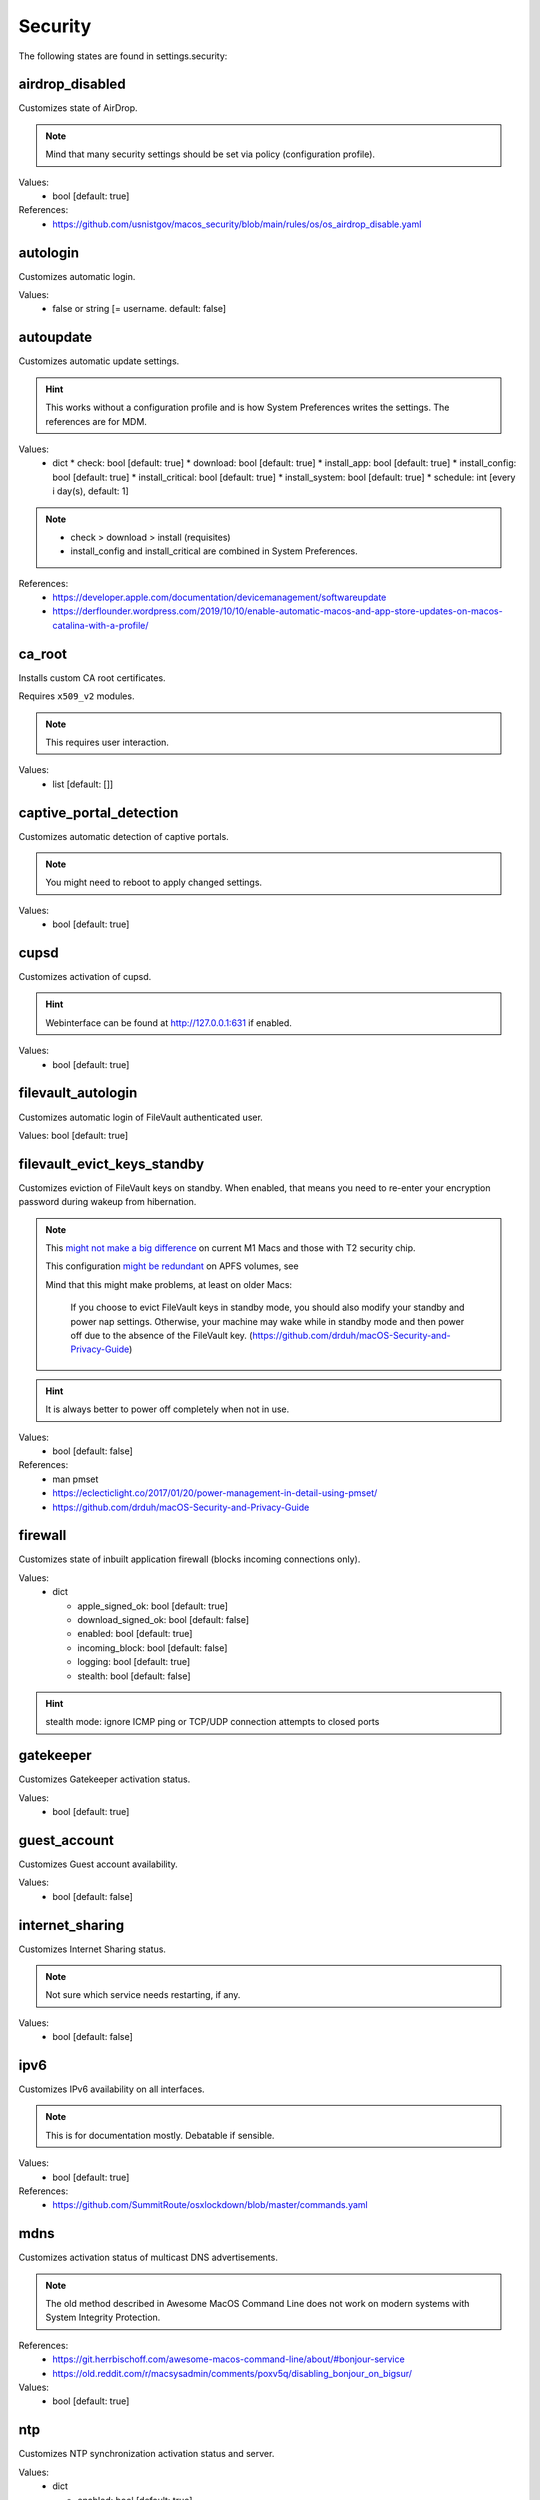 Security
========

The following states are found in settings.security:


airdrop_disabled
----------------
Customizes state of AirDrop.

.. note::

    Mind that many security settings should be set via policy (configuration profile).

Values:
    - bool [default: true]

References:
    * https://github.com/usnistgov/macos_security/blob/main/rules/os/os_airdrop_disable.yaml


autologin
---------
Customizes automatic login.

Values:
    - false or string [= username. default: false]


autoupdate
----------
Customizes automatic update settings.

.. hint::

    This works without a configuration profile and is how System Preferences
    writes the settings. The references are for MDM.

Values:
    - dict
      * check: bool [default: true]
      * download: bool [default: true]
      * install_app: bool [default: true]
      * install_config: bool [default: true]
      * install_critical: bool [default: true]
      * install_system: bool [default: true]
      * schedule: int [every i day(s), default: 1]

.. note::

    * check > download > install (requisites)
    * install_config and install_critical are combined in System Preferences.

References:
    * https://developer.apple.com/documentation/devicemanagement/softwareupdate
    * https://derflounder.wordpress.com/2019/10/10/enable-automatic-macos-and-app-store-updates-on-macos-catalina-with-a-profile/


ca_root
-------
Installs custom CA root certificates.

Requires ``x509_v2`` modules.

.. note::

    This requires user interaction.

Values:
    - list [default: []]


captive_portal_detection
------------------------
Customizes automatic detection of captive portals.

.. note::

    You might need to reboot to apply changed settings.

Values:
    - bool [default: true]


cupsd
-----
Customizes activation of cupsd.

.. hint::

    Webinterface can be found at http://127.0.0.1:631 if enabled.

Values:
    - bool [default: true]


filevault_autologin
-------------------
Customizes automatic login of FileVault authenticated user.

Values: bool [default: true]


filevault_evict_keys_standby
----------------------------
Customizes eviction of FileVault keys on standby. When enabled,
that means you need to re-enter your encryption password during wakeup
from hibernation.

.. note::

    This `might not make a big difference <https://discussions.apple.com/thread/253568420>`_ on current M1 Macs and those with
    T2 security chip.

    This configuration `might be redundant <https://github.com/drduh/macOS-Security-and-Privacy-Guide/issues/283>`_ on APFS volumes, see

    Mind that this might make problems, at least on older Macs:

          If you choose to evict FileVault keys in standby mode, you should also modify
          your standby and power nap settings. Otherwise, your machine may wake while in
          standby mode and then power off due to the absence of the FileVault key.
          (https://github.com/drduh/macOS-Security-and-Privacy-Guide)

.. hint::
    It is always better to power off completely when not in use.

Values:
    - bool [default: false]

References:
    * man pmset
    * https://eclecticlight.co/2017/01/20/power-management-in-detail-using-pmset/
    * https://github.com/drduh/macOS-Security-and-Privacy-Guide


firewall
--------
Customizes state of inbuilt application firewall (blocks incoming connections only).

Values:
    - dict

      * apple_signed_ok: bool [default: true]
      * download_signed_ok: bool [default: false]
      * enabled: bool [default: true]
      * incoming_block: bool [default: false]
      * logging: bool [default: true]
      * stealth: bool [default: false]

.. hint::

    stealth mode: ignore ICMP ping or TCP/UDP connection attempts to closed ports


gatekeeper
----------
Customizes Gatekeeper activation status.

Values:
    - bool [default: true]


guest_account
-------------
Customizes Guest account availability.

Values:
    - bool [default: false]


internet_sharing
----------------
Customizes Internet Sharing status.

.. note::

    Not sure which service needs restarting, if any.

Values:
    - bool [default: false]


ipv6
----
Customizes IPv6 availability on all interfaces.

.. note::

    This is for documentation mostly. Debatable if sensible.

Values:
    - bool [default: true]

References:
    * https://github.com/SummitRoute/osxlockdown/blob/master/commands.yaml


mdns
----
Customizes activation status of multicast DNS advertisements.

.. note::

    The old method described in Awesome MacOS Command Line does not
    work on modern systems with System Integrity Protection.

References:
    * https://git.herrbischoff.com/awesome-macos-command-line/about/#bonjour-service
    * https://old.reddit.com/r/macsysadmin/comments/poxv5q/disabling_bonjour_on_bigsur/

Values:
    - bool [default: true]


ntp
---
Customizes NTP synchronization activation status and server.

Values:
    - dict

      * enabled: bool [default: true]
      * server: string [default: time.apple.com]


password_hint_after
-------------------
Customizes display of password hint (number of tries).

Values:
    - int [0 to disable, default 3?]


printer_sharing
---------------
Customizes state of printer sharing.

Values:
    - bool [default: false]


quarantine_logs
---------------
Customizes keeping of Quarantine logs.

.. hint::

    It's a bit surprising the logs are never cleared.

    See for yourself:

    .. code-block:: bash

      echo 'SELECT datetime(LSQuarantineTimeStamp + 978307200, "unixepoch") as LSQuarantineTimeStamp, ' \
        'LSQuarantineAgentName, LSQuarantineOriginURLString, LSQuarantineDataURLString from LSQuarantineEvent;' | \
        sqlite3 /Users/$USER/Library/Preferences/com.apple.LaunchServices.QuarantineEventsV2

Values:
    - dict

      * clear: bool [default: false]
      * enabled: bool [default: true]


remote_apple_events
-------------------
Customizes activation state of Remote Apple Events.

Values:
    - bool [default: false]


remote_desktop_disabled
-----------------------
Allows to **disable** Remote Desktop services.

.. note::

    Enabling this might not work on MacOS Monterey 12.1 (from CLI) anyways.
    Disabling should work (from CLI).

Values:
    - bool [default: true]

References:
    * https://support.apple.com/guide/remote-desktop/enable-remote-management-apd8b1c65bd/mac
    * https://support.apple.com/en-us/HT209161


remote_login
------------
Customizes activation state of Remote Login (SSH server).

.. note::

    This used to be settable with systemsetup -setremotelogin,
    but that requires Full Disk Access now. Currently, a workaround
    is to manually load/unload the plist with launchctl.

Values:
    - bool [default: false]

References:
    * https://www.alansiu.net/2020/09/02/scripting-ssh-off-on-without-needing-a-pppc-tcc-profile/


require_admin_for_system_settings
---------------------------------
Customizes the requirement to authenticate as an admin to change
system-wide settings.

Values:
    - bool [default: true]

References:
    * https://github.com/SummitRoute/osxlockdown/blob/master/commands.yaml


root_disabled_check
-------------------
Checks if the root user is disabled.

.. hint::

    As an administrator, you can run `/usr/sbin/dsenableroot` to enable
    and `/usr/sbin/dsenableroot -d` to disable. The process is interactive.

Values:
    - bool [default: false]

References:
    * https://unix.stackexchange.com/questions/232491/how-to-test-if-root-user-is-enabled-in-mac


smartcard-only-auth
-------------------
Customizes state of forced smart card authentication.

.. note::

    You might need to reboot to apply changed settings. macOS 10.13.2 or later.

Values:
    - bool [default: false]

References;
    * https://support.apple.com/guide/deployment/configure-macos-smart-cardonly-authentication-depfce8de48b/1/web/1.0
    * https://support.apple.com/HT208372


sudo_touchid
------------
Customizes availability of Touch ID and pam_reattach for sudo authentication.

.. note::

    Since ``/etc/pam.d/sudo`` is reset after a system upgrade, you will
    need to reapply this state occasionally.

.. hint::

    pam_reattach might be needed for Touch ID authentication inside
    tmux sessions and iTerm saved sessions to work.

Values:
    - bool [default: false]
    - or dict:

      * enabled: bool [default: false]
      * pam_reattach: bool [default:false]

References;
    * https://derflounder.wordpress.com/2017/11/17/enabling-touch-id-authorization-for-sudo-on-macos-high-sierra/
    * https://akrabat.com/add-touchid-authentication-to-sudo/
    * https://github.com/fabianishere/pam_reattach


user_hidden
-----------
Manages visibility of user accounts.

.. hint::

    When turned on, this does three things:
        1) Hides the user account from the login window (not FileVault necessarily).
        2) Hides the home folder.
        3) Hides the public share folder.

    Handy for e.g. complex FileVault password that's different from your usual account
    (in combination with user_no_filevault).

Values:
    - bool [default: false]

References:
    * https://support.apple.com/en-gb/HT203998


user_no_filevault
-----------------
Removes FileVault unlock privileges from an account.

.. note::

    The reverse is interactive::

        sudo fdesetup add -usertoadd username

    Handy for e.g. complex FileVault password that's different from your usual account.

Values:
    - bool [default: false]

References:
    * https://support.apple.com/en-gb/HT203998


wake_on_lan
-----------
Manages state of Wake-on-LAN. This setting could be managed in macos.power
settings as well.

.. hint::

    Furthermore, this can be set with /usr/sbin/systemsetup setwakeonnetworkaccess

Values:
    - bool [default: on ac true, on battery false]


